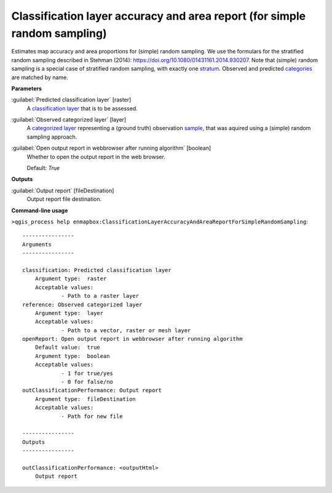 .. _Classification layer accuracy and area report (for simple random sampling):

**************************************************************************
Classification layer accuracy and area report (for simple random sampling)
**************************************************************************

Estimates map accuracy and area proportions for (simple) random sampling. We use the formulars for the stratified random sampling described in Stehman (2014): https://doi.org/10.1080/01431161.2014.930207. Note that (simple) random sampling is a special case of stratified random sampling, with exactly one `stratum <https://enmap-box.readthedocs.io/en/latest/general/glossary.html#term-stratum>`_.
Observed and predicted `categories <https://enmap-box.readthedocs.io/en/latest/general/glossary.html#term-categories>`_ are matched by name.

**Parameters**


:guilabel:`Predicted classification layer` [raster]
    A `classification layer <https://enmap-box.readthedocs.io/en/latest/general/glossary.html#term-classification-layer>`_ that is to be assessed.


:guilabel:`Observed categorized layer` [layer]
    A `categorized layer <https://enmap-box.readthedocs.io/en/latest/general/glossary.html#term-categorized-layer>`_ representing a (ground truth) observation `sample <https://enmap-box.readthedocs.io/en/latest/general/glossary.html#term-sample>`_, that was aquired using a (simple) random sampling approach.


:guilabel:`Open output report in webbrowser after running algorithm` [boolean]
    Whether to open the output report in the web browser.

    Default: *True*

**Outputs**


:guilabel:`Output report` [fileDestination]
    Output report file destination.

**Command-line usage**

``>qgis_process help enmapbox:ClassificationLayerAccuracyAndAreaReportForSimpleRandomSampling``::

    ----------------
    Arguments
    ----------------
    
    classification: Predicted classification layer
    	Argument type:	raster
    	Acceptable values:
    		- Path to a raster layer
    reference: Observed categorized layer
    	Argument type:	layer
    	Acceptable values:
    		- Path to a vector, raster or mesh layer
    openReport: Open output report in webbrowser after running algorithm
    	Default value:	true
    	Argument type:	boolean
    	Acceptable values:
    		- 1 for true/yes
    		- 0 for false/no
    outClassificationPerformance: Output report
    	Argument type:	fileDestination
    	Acceptable values:
    		- Path for new file
    
    ----------------
    Outputs
    ----------------
    
    outClassificationPerformance: <outputHtml>
    	Output report
    
    